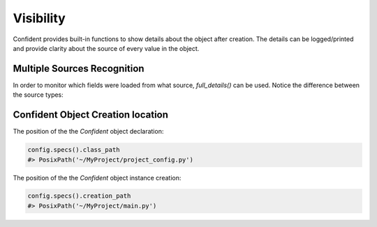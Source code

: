 .. _visibility:

Visibility
==========
Confident provides built-in functions to show details about the object after creation.
The details can be logged/printed and provide clarity about the source of every value in the object.

Multiple Sources Recognition
----------------------------

In order to monitor which fields were loaded from what source, `full_details()` can be used.
Notice the difference between the source types:

.. code-block:: python
    :linenos:

    import os
    from typing import List

    from confident import Confident

    class AppConfig(Confident):
        title: str = 'my_application'
        timeout: int
        input_paths: List[str]

    os.environ['input_paths'] = '["/tmp/input_a", "/tmp/input_b"]'

    config = AppConfig(files='config.yaml')

    print(config.full_details())
    #> {
    # 'title': ConfigProperty(name='title', value='my_application', origin_value='my_application', source_name='AppConfig', source_type='class_default', source_location=WindowsPath('example.py')),
    # 'timeout': ConfigProperty(name='timeout', value=60, origin_value=60, source_name='config.yaml', source_type='file', source_location=WindowsPath('config.yaml')),
    # 'input_paths': ConfigProperty(name='input_paths', value=['/tmp/input_a', '/tmp/input_b'], origin_value='["/tmp/input_a", "/tmp/input_b"]', source_name='input_paths', source_type='env_var', source_location='input_paths'),
    # }


Confident Object Creation location
----------------------------------
The position of the the `Confident` object declaration:

.. code-block:: python

    config.specs().class_path
    #> PosixPath('~/MyProject/project_config.py')


The position of the the `Confident` object instance creation:

.. code-block:: python

    config.specs().creation_path
    #> PosixPath('~/MyProject/main.py')
